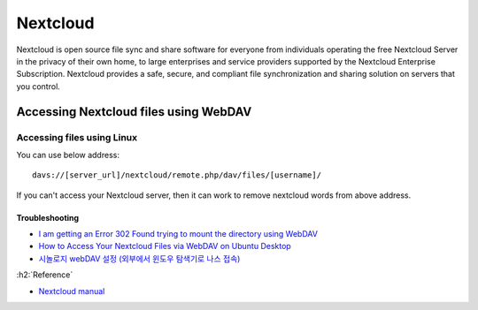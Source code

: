 ==========
Nextcloud
==========

Nextcloud is open source file sync and share software for everyone from individuals operating the free Nextcloud Server in the privacy of their own home, to large enterprises and service providers supported by the Nextcloud Enterprise Subscription. Nextcloud provides a safe, secure, and compliant file synchronization and sharing solution on servers that you control.

Accessing Nextcloud files using WebDAV
=======================================

Accessing files using Linux
****************************

You can use below address:

::

    davs://[server_url]/nextcloud/remote.php/dav/files/[username]/

If you can't access your Nextcloud server, then it can work to remove nextcloud words from above address.

----------------
Troubleshooting
----------------

* `I am getting an Error 302 Found trying to mount the directory using WebDAV <davs://cloud.lab.loopback.kr/remote.php/dav/files/hwk/>`_
* `How to Access Your Nextcloud Files via WebDAV on Ubuntu Desktop <https://www.linuxbabe.com/cloud-storage/access-nextcloud-files-webdav-ubuntu>`_
* `시놀로지 webDAV 설정 (외부에서 윈도우 탐색기로 나스 접속) <https://gumu.kr/blog/422/%EC%8B%9C%EB%86%80%EB%A1%9C%EC%A7%80-webdav-%EC%84%A4%EC%A0%95-%EC%99%B8%EB%B6%80%EC%97%90%EC%84%9C-%EC%9C%88%EB%8F%84%EC%9A%B0-%ED%83%90%EC%83%89%EA%B8%B0%EB%A1%9C-%EB%82%98%EC%8A%A4-%EC%A0%91/>`_

:h2:`Reference`

* `Nextcloud manual <https://docs.nextcloud.com/server/18/user_manual/contents.html>`_
